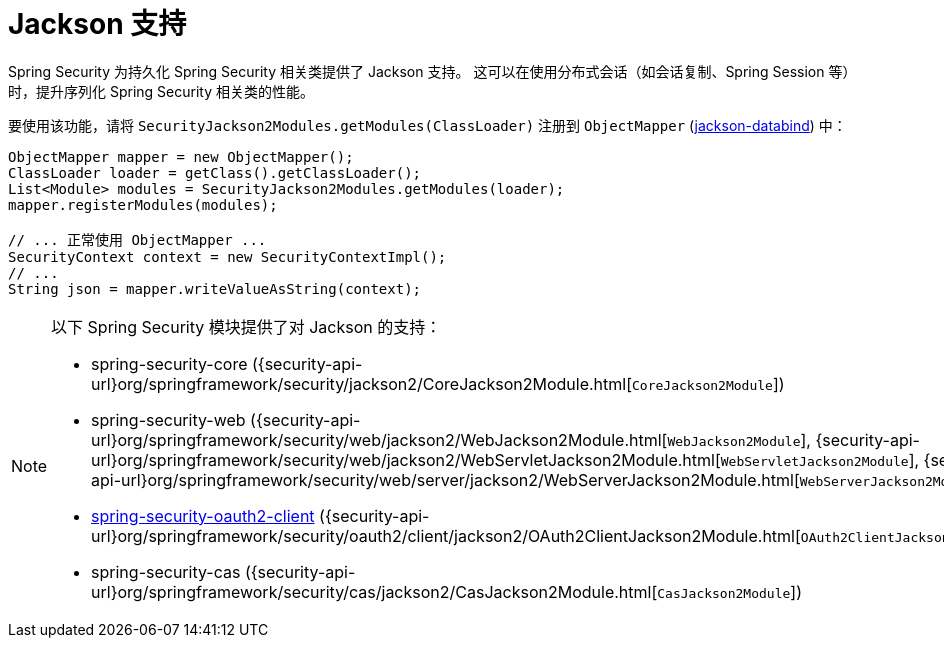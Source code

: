 [[jackson]]
= Jackson 支持

Spring Security 为持久化 Spring Security 相关类提供了 Jackson 支持。  
这可以在使用分布式会话（如会话复制、Spring Session 等）时，提升序列化 Spring Security 相关类的性能。

要使用该功能，请将 `SecurityJackson2Modules.getModules(ClassLoader)` 注册到 `ObjectMapper` (https://github.com/FasterXML/jackson-databind[jackson-databind]) 中：

[source,java]
----
ObjectMapper mapper = new ObjectMapper();
ClassLoader loader = getClass().getClassLoader();
List<Module> modules = SecurityJackson2Modules.getModules(loader);
mapper.registerModules(modules);

// ... 正常使用 ObjectMapper ...
SecurityContext context = new SecurityContextImpl();
// ...
String json = mapper.writeValueAsString(context);
----

[NOTE]
====
以下 Spring Security 模块提供了对 Jackson 的支持：

- spring-security-core ({security-api-url}org/springframework/security/jackson2/CoreJackson2Module.html[`CoreJackson2Module`])
- spring-security-web ({security-api-url}org/springframework/security/web/jackson2/WebJackson2Module.html[`WebJackson2Module`], {security-api-url}org/springframework/security/web/jackson2/WebServletJackson2Module.html[`WebServletJackson2Module`], {security-api-url}org/springframework/security/web/server/jackson2/WebServerJackson2Module.html[`WebServerJackson2Module`])
- <<oauth2client, spring-security-oauth2-client>> ({security-api-url}org/springframework/security/oauth2/client/jackson2/OAuth2ClientJackson2Module.html[`OAuth2ClientJackson2Module`])
- spring-security-cas ({security-api-url}org/springframework/security/cas/jackson2/CasJackson2Module.html[`CasJackson2Module`])
====